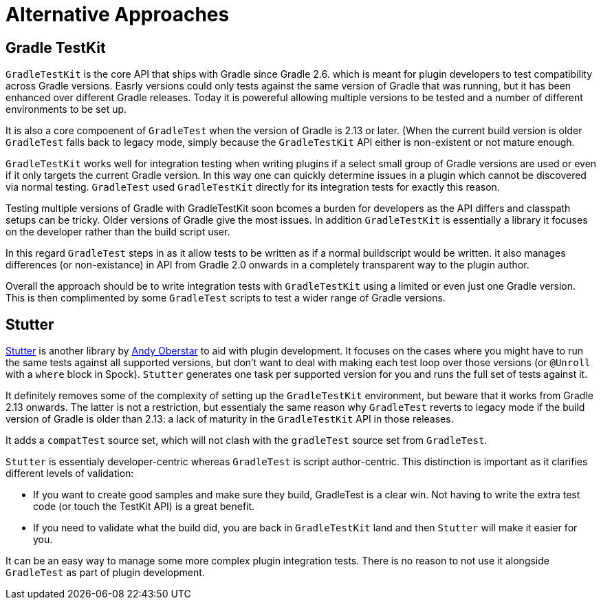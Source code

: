 = Alternative Approaches

== Gradle TestKit

`GradleTestKit` is the core API that ships with Gradle since Gradle 2.6. which is meant for plugin developers to test compatibility across Gradle versions. Easrly versions could only tests against the same version of Gradle that was running, but it has been enhanced over different Gradle releases. Today it is powereful allowing multiple versions to be tested and a number of different environments to be set up.

It is also a core compoenent of `GradleTest` when the version of Gradle is 2.13 or later.  (When the current build version is older `GradleTest` falls back to legacy mode, simply because the `GradleTestKit` API either is non-existent or not mature enough.

`GradleTestKit` works well for integration testing when writing plugins if a select small group of Gradle versions are used or even if it only targets the current Gradle version. In this way one can quickly determine issues in a plugin which cannot be discovered via normal testing. `GradleTest` used `GradleTestKit` directly for its integration tests for exactly this reason.

Testing multiple versions of Gradle with GradleTestKit soon bcomes a burden for developers as the API differs and classpath setups can be tricky. Older versions of Gradle give the most issues. In addition `GradleTestKit` is essentially a library it focuses on the developer rather than the build script user.

In this regard `GradleTest` steps in as it allow tests to be written as if a normal buildscript would be written. it also manages differences (or non-existance) in API from Gradle 2.0 onwards in a completely transparent way to the plugin author.

Overall the approach should be to write integration tests with `GradleTestKit` using a limited or even just one Gradle version. This is then complimented by some `GradleTest` scripts to test a wider range of Gradle versions.

== Stutter

https://github.com/ajoberstar/gradle-stutter[Stutter] is another library by https://github.com/ajoberstar[Andy Oberstar] to aid with plugin development. It focuses on the cases where you might have to run the same tests against all supported versions, but don't want to deal with making each test loop over those versions (or `@Unroll` with a `where` block in Spock). `Stutter` generates one task per supported version for you and runs the full set of tests against it.

It definitely removes some of the complexity of setting up the `GradleTestKit` environment, but beware that it works from Gradle 2.13 onwards. The latter is not a restriction, but essentialy the same reason why `GradleTest` reverts to legacy mode if the build version of Gradle is older than 2.13: a lack of maturity in the `GradleTestKit` API in those releases.

It adds a `compatTest` source set, which will not clash with the `gradleTest` source set from `GradleTest`.

`Stutter` is essentialy developer-centric whereas `GradleTest` is script author-centric. This distinction is important as it clarifies different levels of validation:

- If you want to create good samples and make sure they build, GradleTest is a clear win. Not having to write the extra test code (or touch the TestKit API) is a great benefit.
- If you need to validate what the build did, you are back in `GradleTestKit` land and then `Stutter` will make it easier for you.

It can be an easy way to manage some more complex plugin integration tests. There is no reason to not use it alongside `GradleTest` as part of plugin development.